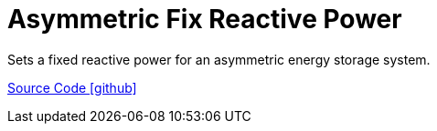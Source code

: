 = Asymmetric Fix Reactive Power

Sets a fixed reactive power for an asymmetric energy storage system.

https://github.com/OpenEMS/openems/tree/develop/io.openems.edge.controller.asymmetric.fixreactivepower[Source Code icon:github[]]